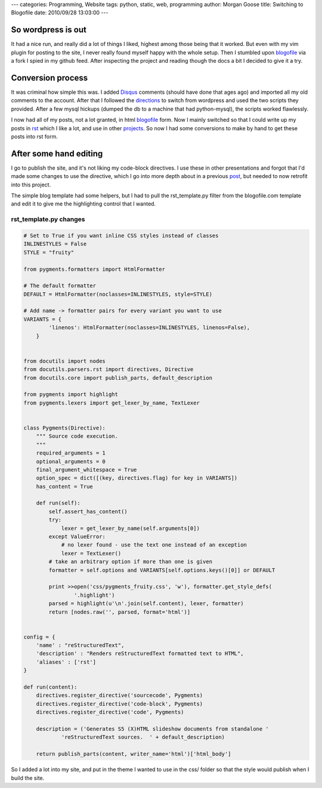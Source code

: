 ---
categories: Programming, Website
tags: python, static, web, programming
author: Morgan Goose
title: Switching to Blogofile
date: 2010/09/28 13:03:00
---

So wordpress is out
-------------------

It had a nice run, and really did a lot of things I liked, highest among those
being that it worked. But even with my vim plugin for posting to the site, I
never really found myself happy with the whole setup. Then I stumbled upon
blogofile_ via a fork I spied in my github feed. After inspecting the project
and reading though the docs a bit I decided to give it a try.

.. _blogofile: http://www.blogofile.com

Conversion process
------------------

It was criminal how simple this was. I added Disqus_ comments (should have done
that ages ago) and imported all my old comments to the account. After that I
followed the directions_ to switch from wordpress and used the two scripts they
provided. After a few mysql hickups (dumped the db to a machine that had
python-mysql), the scripts worked flawlessly.

.. _Disqus: http://disqus.com/
.. _directions: http://www.blogofile.com/documentation/migrating_blogs.html#wordpress

I now had all of my posts, not a lot granted, in html blogofile_ form. Now I
mainly switched so that I could write up my posts in rst_ which I like a lot,
and use in other projects_. So now I had some conversions to make by hand to
get these posts into rst form.

.. _rst: http://docutils.sourceforge.net/rst.html
.. _projects: http://morgangoose.com/blog/2010/02/gnu-tools-presentation/

After some hand editing
-----------------------

I go to publish the site, and it's not liking my code-block directives. I use
these in other presentations and forgot that I'd made some changes to use the
directive, which I go into more depth about in a previous post_, but needed to
now retrofit into this project.

.. _post: 

The simple blog template had some helpers, but I had to pull the
rst_template.py filter from the blogofile.com template and edit it to give me the
highlighting control that I wanted. 

rst_template.py changes
=======================

.. code-block:: python

    # Set to True if you want inline CSS styles instead of classes
    INLINESTYLES = False
    STYLE = "fruity"

    from pygments.formatters import HtmlFormatter

    # The default formatter
    DEFAULT = HtmlFormatter(noclasses=INLINESTYLES, style=STYLE)

    # Add name -> formatter pairs for every variant you want to use
    VARIANTS = {
            'linenos': HtmlFormatter(noclasses=INLINESTYLES, linenos=False),
        }   


    from docutils import nodes
    from docutils.parsers.rst import directives, Directive
    from docutils.core import publish_parts, default_description
    
    from pygments import highlight
    from pygments.lexers import get_lexer_by_name, TextLexer


    class Pygments(Directive):
        """ Source code execution.
        """
        required_arguments = 1
        optional_arguments = 0
        final_argument_whitespace = True
        option_spec = dict([(key, directives.flag) for key in VARIANTS])
        has_content = True
    
        def run(self):
            self.assert_has_content()
            try:
                lexer = get_lexer_by_name(self.arguments[0])
            except ValueError:
                # no lexer found - use the text one instead of an exception
                lexer = TextLexer()
            # take an arbitrary option if more than one is given
            formatter = self.options and VARIANTS[self.options.keys()[0]] or DEFAULT

            print >>open('css/pygments_fruity.css', 'w'), formatter.get_style_defs(
                    '.highlight')
            parsed = highlight(u'\n'.join(self.content), lexer, formatter)
            return [nodes.raw('', parsed, format='html')]
    

    config = {
        'name' : "reStructuredText",
        'description' : "Renders reStructuredText formatted text to HTML",
        'aliases' : ['rst']
    }

    def run(content):
        directives.register_directive('sourcecode', Pygments)
        directives.register_directive('code-block', Pygments)
        directives.register_directive('code', Pygments)

        description = ('Generates S5 (X)HTML slideshow documents from standalone '
                'reStructuredText sources.  ' + default_description)

        return publish_parts(content, writer_name='html')['html_body']

So I added a lot into my site, and put in the theme I wanted to use in the css/
folder so that the style would publish when I build the site.
